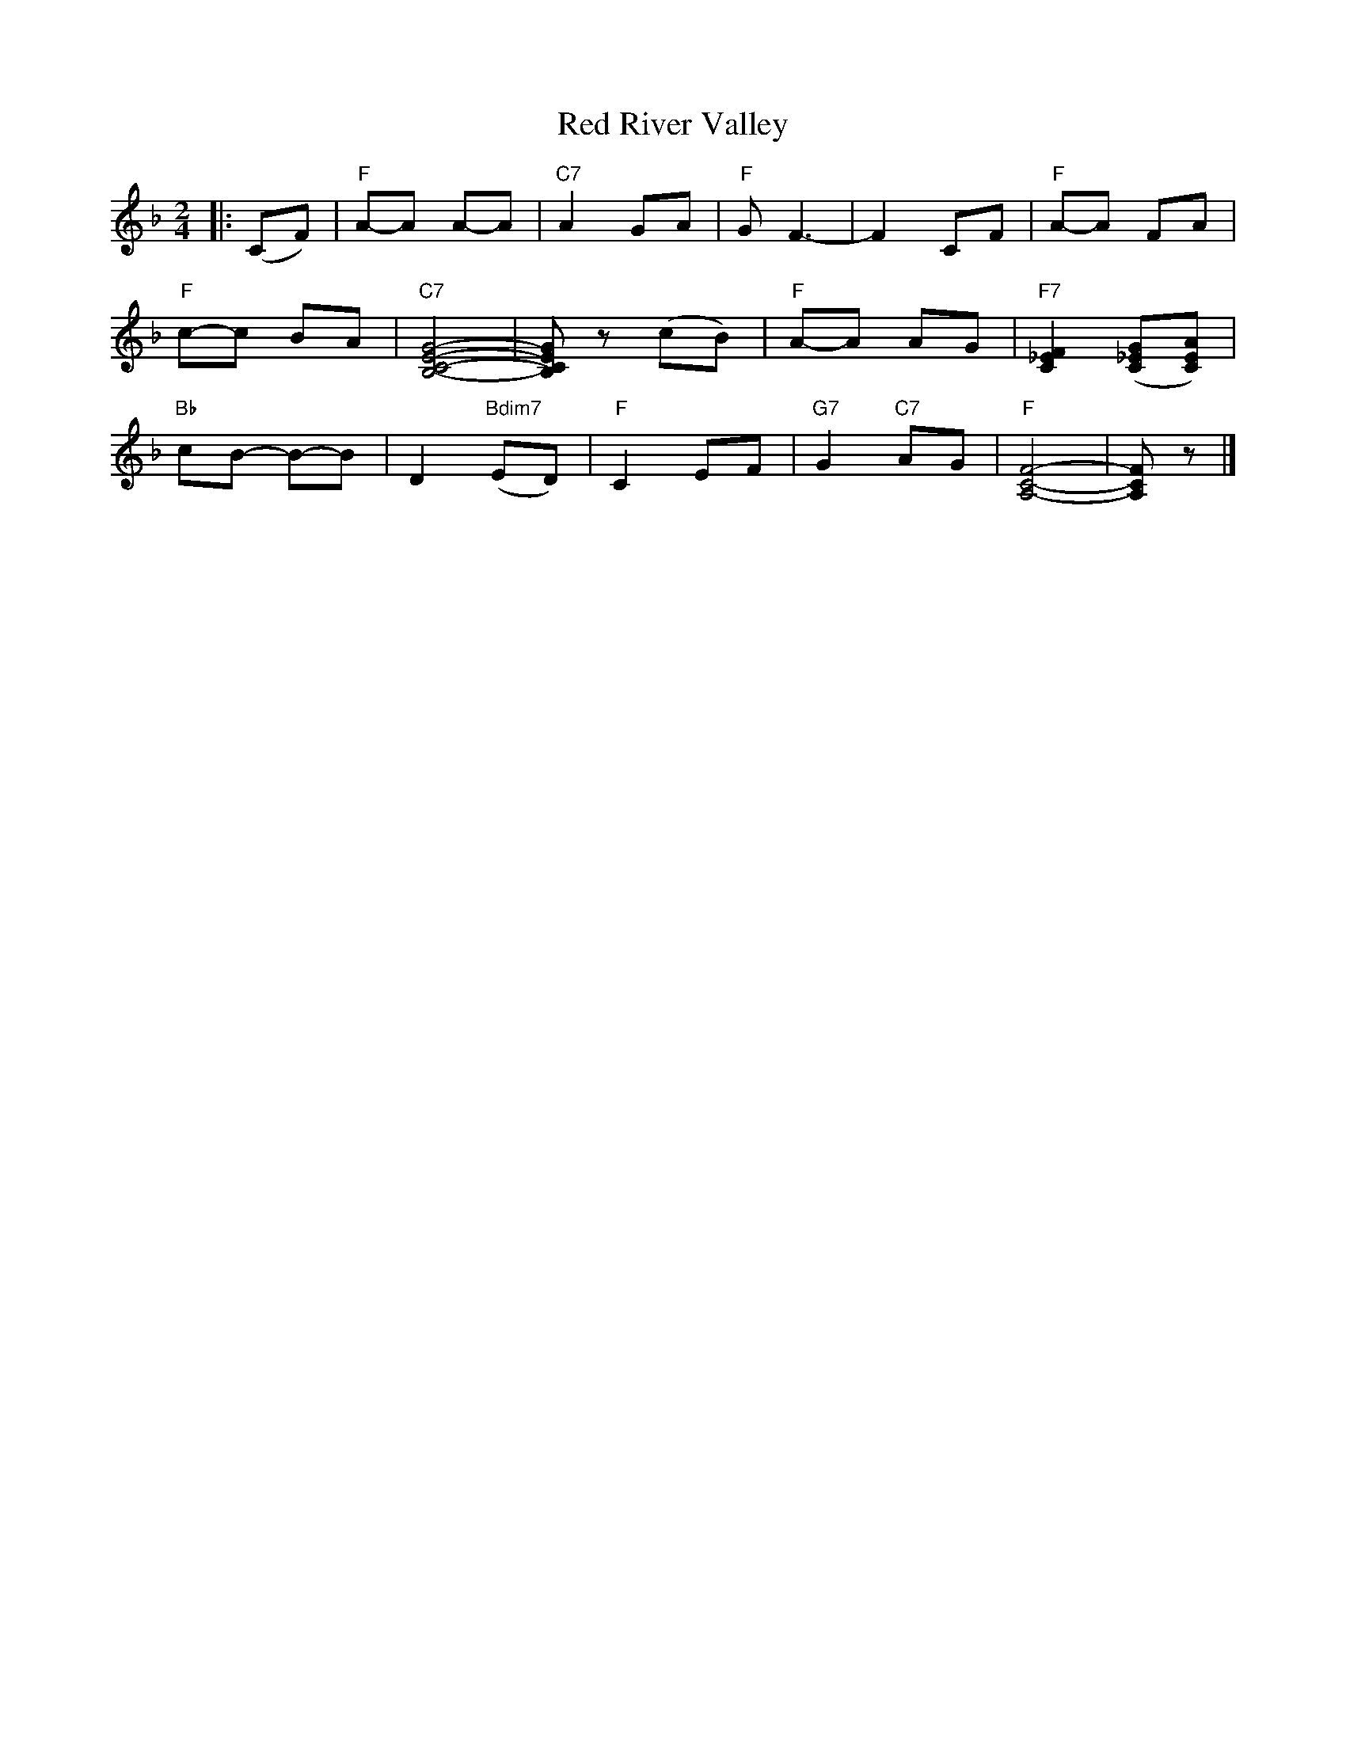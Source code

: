 X: 07400
T: Red River Valley
B: Henry Ford's "Good Morning"
Z: 2011 John Chambers <jc:trillian.mit.edu>
R: march, reel
M: 2/4
L: 1/8
K: F
|: (CF) | "F"A-A A-A | "C7"A2 GA | "F"G F3- | F2 CF | "F"A-A FA |
"F"c-c BA | "C7"[G4-E4-C4-B,4-] | [GECB,]z (cB) | "F"A-A AG | "F7"[F2_E2C2] ([G_EC][AEC]) |
"Bb"cB- B-B  | D2 "Bdim7"(ED) | "F"C2 EF | "G7"G2 "C7"AG | "F"[F4-C4-A,4-] | [FCA,]z |]
